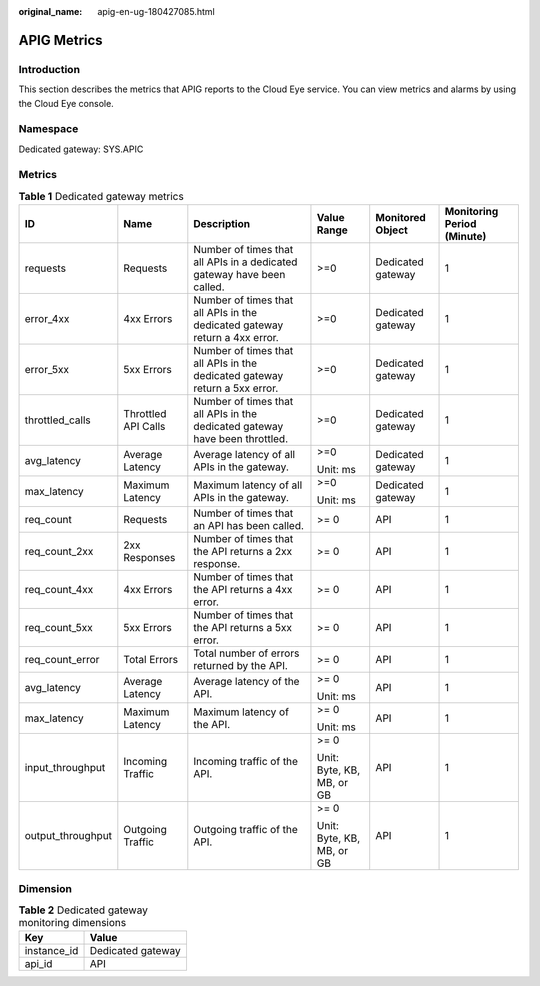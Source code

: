 :original_name: apig-en-ug-180427085.html

.. _apig-en-ug-180427085:

APIG Metrics
============

Introduction
------------

This section describes the metrics that APIG reports to the Cloud Eye service. You can view metrics and alarms by using the Cloud Eye console.

Namespace
---------

Dedicated gateway: SYS.APIC

Metrics
-------

.. table:: **Table 1** Dedicated gateway metrics

   +-------------------+---------------------+-----------------------------------------------------------------------------+---------------------------+-------------------+----------------------------+
   | ID                | Name                | Description                                                                 | Value Range               | Monitored Object  | Monitoring Period (Minute) |
   +===================+=====================+=============================================================================+===========================+===================+============================+
   | requests          | Requests            | Number of times that all APIs in a dedicated gateway have been called.      | >=0                       | Dedicated gateway | 1                          |
   +-------------------+---------------------+-----------------------------------------------------------------------------+---------------------------+-------------------+----------------------------+
   | error_4xx         | 4xx Errors          | Number of times that all APIs in the dedicated gateway return a 4xx error.  | >=0                       | Dedicated gateway | 1                          |
   +-------------------+---------------------+-----------------------------------------------------------------------------+---------------------------+-------------------+----------------------------+
   | error_5xx         | 5xx Errors          | Number of times that all APIs in the dedicated gateway return a 5xx error.  | >=0                       | Dedicated gateway | 1                          |
   +-------------------+---------------------+-----------------------------------------------------------------------------+---------------------------+-------------------+----------------------------+
   | throttled_calls   | Throttled API Calls | Number of times that all APIs in the dedicated gateway have been throttled. | >=0                       | Dedicated gateway | 1                          |
   +-------------------+---------------------+-----------------------------------------------------------------------------+---------------------------+-------------------+----------------------------+
   | avg_latency       | Average Latency     | Average latency of all APIs in the gateway.                                 | >=0                       | Dedicated gateway | 1                          |
   |                   |                     |                                                                             |                           |                   |                            |
   |                   |                     |                                                                             | Unit: ms                  |                   |                            |
   +-------------------+---------------------+-----------------------------------------------------------------------------+---------------------------+-------------------+----------------------------+
   | max_latency       | Maximum Latency     | Maximum latency of all APIs in the gateway.                                 | >=0                       | Dedicated gateway | 1                          |
   |                   |                     |                                                                             |                           |                   |                            |
   |                   |                     |                                                                             | Unit: ms                  |                   |                            |
   +-------------------+---------------------+-----------------------------------------------------------------------------+---------------------------+-------------------+----------------------------+
   | req_count         | Requests            | Number of times that an API has been called.                                | >= 0                      | API               | 1                          |
   +-------------------+---------------------+-----------------------------------------------------------------------------+---------------------------+-------------------+----------------------------+
   | req_count_2xx     | 2xx Responses       | Number of times that the API returns a 2xx response.                        | >= 0                      | API               | 1                          |
   +-------------------+---------------------+-----------------------------------------------------------------------------+---------------------------+-------------------+----------------------------+
   | req_count_4xx     | 4xx Errors          | Number of times that the API returns a 4xx error.                           | >= 0                      | API               | 1                          |
   +-------------------+---------------------+-----------------------------------------------------------------------------+---------------------------+-------------------+----------------------------+
   | req_count_5xx     | 5xx Errors          | Number of times that the API returns a 5xx error.                           | >= 0                      | API               | 1                          |
   +-------------------+---------------------+-----------------------------------------------------------------------------+---------------------------+-------------------+----------------------------+
   | req_count_error   | Total Errors        | Total number of errors returned by the API.                                 | >= 0                      | API               | 1                          |
   +-------------------+---------------------+-----------------------------------------------------------------------------+---------------------------+-------------------+----------------------------+
   | avg_latency       | Average Latency     | Average latency of the API.                                                 | >= 0                      | API               | 1                          |
   |                   |                     |                                                                             |                           |                   |                            |
   |                   |                     |                                                                             | Unit: ms                  |                   |                            |
   +-------------------+---------------------+-----------------------------------------------------------------------------+---------------------------+-------------------+----------------------------+
   | max_latency       | Maximum Latency     | Maximum latency of the API.                                                 | >= 0                      | API               | 1                          |
   |                   |                     |                                                                             |                           |                   |                            |
   |                   |                     |                                                                             | Unit: ms                  |                   |                            |
   +-------------------+---------------------+-----------------------------------------------------------------------------+---------------------------+-------------------+----------------------------+
   | input_throughput  | Incoming Traffic    | Incoming traffic of the API.                                                | >= 0                      | API               | 1                          |
   |                   |                     |                                                                             |                           |                   |                            |
   |                   |                     |                                                                             | Unit: Byte, KB, MB, or GB |                   |                            |
   +-------------------+---------------------+-----------------------------------------------------------------------------+---------------------------+-------------------+----------------------------+
   | output_throughput | Outgoing Traffic    | Outgoing traffic of the API.                                                | >= 0                      | API               | 1                          |
   |                   |                     |                                                                             |                           |                   |                            |
   |                   |                     |                                                                             | Unit: Byte, KB, MB, or GB |                   |                            |
   +-------------------+---------------------+-----------------------------------------------------------------------------+---------------------------+-------------------+----------------------------+

Dimension
---------

.. table:: **Table 2** Dedicated gateway monitoring dimensions

   =========== =================
   Key         Value
   =========== =================
   instance_id Dedicated gateway
   api_id      API
   =========== =================
